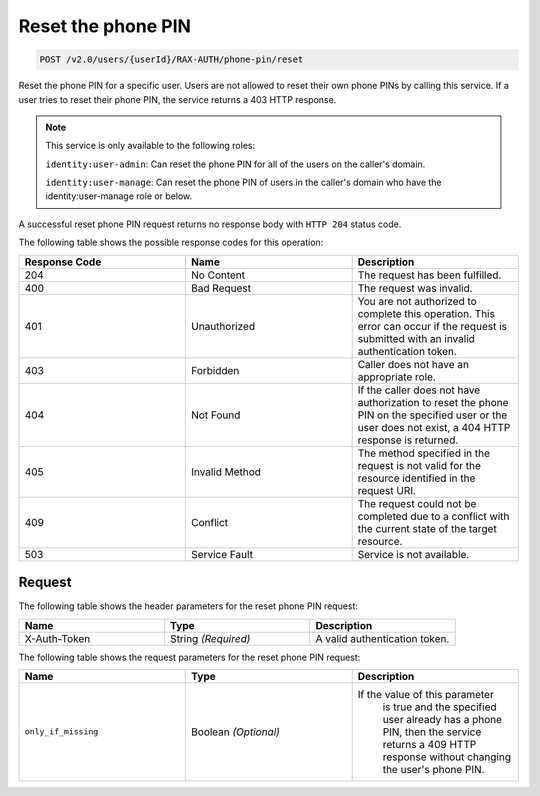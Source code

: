 .. _reset-phone-pin:

Reset the phone PIN
~~~~~~~~~~~~~~~~~~~

.. code::

   POST /v2.0/users/{userId}/RAX-AUTH/phone-pin/reset

Reset the phone PIN for a specific user. Users are not allowed to reset
their own phone PINs by calling this service. If a user tries to
reset their phone PIN, the service returns a 403 HTTP response.

..  note::

    This service is only available to the following roles:

    ``identity:user-admin``: Can reset the phone PIN for all of the users on
    the caller's domain.

    ``identity:user-manage``: Can reset the phone PIN of users in the caller's
    domain who have the identity:user-manage role or below.

A successful reset phone PIN request returns no response body with ``HTTP 204``
status code.

The following table shows the possible response codes for this operation:

.. csv-table::
  :header: Response Code, Name, Description
  :widths: 2, 2, 2

  204, No Content, "The request has been fulfilled."
  400, Bad Request, "The request was invalid."
  401, Unauthorized, "You are not authorized to complete this operation.
  This error can occur if the request is submitted with an invalid
  authentication token."
  403, Forbidden, "Caller does not have an appropriate role."
  404, Not Found, "If the caller does not have authorization to reset the phone
  PIN on the specified user or the user does not exist, a 404 HTTP response
  is returned."
  405, Invalid Method, "The method specified in the request is not valid for
  the resource identified in the request URI."
  409, Conflict, "The request could not be completed due to a conflict with
  the current state of the target resource."
  503, Service Fault, "Service is not available."

Request
-------

The following table shows the header parameters for the reset phone PIN
request:

.. csv-table::
  :header: Name, Type, Description
  :widths: 2, 2, 2

    X-Auth-Token, String *(Required)*, A valid authentication token.

The following table shows the request parameters for the reset phone PIN
request:

.. csv-table::
  :header: Name, Type, Description
  :widths: 2, 2, 2

    ``only_if_missing`` , Boolean *(Optional)*, "If the value of this parameter
    is true and the specified user already has a phone PIN, then the service
    returns a 409 HTTP response without changing the user's phone PIN."

